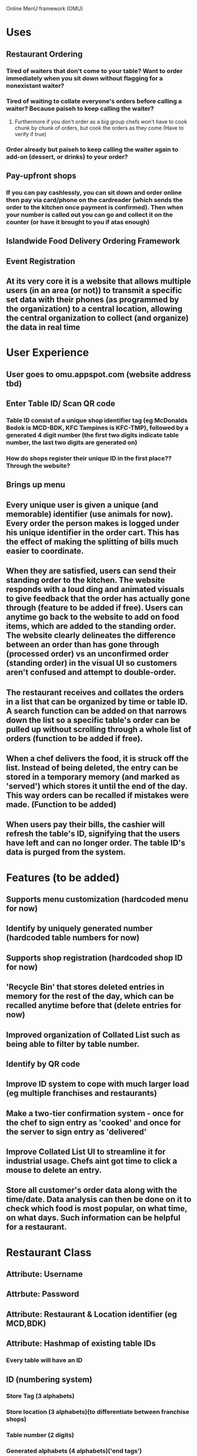 Online MenU framework (OMU)

* Uses
** Restaurant Ordering
*** Tired of waiters that don't come to your table? Want to order immediately when you sit down without flagging for a nonexistant waiter?
*** Tired of waiting to collate everyone's orders before calling a waiter? Because paiseh to keep calling the waiter?
**** Furthermore if you don't order as a big group chefs won't have to cook chunk by chunk of orders, but cook the orders as they come (Have to verify if true)
*** Order already but paiseh to keep calling the waiter again to add-on (dessert, or drinks) to your order?
** Pay-upfront shops
*** If you can pay cashlessly, you can sit down and order online then pay via card/phone on the cardreader (which sends the order to the kitchen once payment is confirmed). Then when your number is called out you can go and collect it on the counter (or have it brought to you if atas enough)
** Islandwide Food Delivery Ordering Framework
** Event Registration
** At its very core it is a website that allows multiple users (in an area (or not)) to transmit a specific set data with their phones (as programmed by the organization) to a central location, allowing the central organization to collect (and organize) the data in real time
* User Experience
** User goes to omu.appspot.com (website address tbd)
** Enter Table ID/ Scan QR code
*** Table ID consist of a unique shop identifier tag (eg McDonalds Bedok is MCD-BDK, KFC Tampines is KFC-TMP), followed by a generated 4 digit number (the first two digits indicate table number, the last two digits are generated on)
*** How do shops register their unique ID in the first place?? Through the website?
** Brings up menu
** Every unique user is given a unique (and memorable) identifier (use animals for now). Every order the person makes is logged under his unique identifier in the order cart. This has the effect of making the splitting of bills much easier to coordinate.
** When they are satisfied, users can send their standing order to the kitchen. The website responds with a loud ding and animated visuals to give feedback that the order has actually gone through (feature to be added if free). Users can anytime go back to the website to add on food items, which are added to the standing order. The website clearly delineates the difference between an order than has gone through (processed order) vs an unconfirmed order (standing order) in the visual UI so customers aren't confused and attempt to double-order.
** The restaurant receives and collates the orders in a list that can be organized by time or table ID. A search function can be added on that narrows down the list so a specific table's order can be pulled up without scrolling through a whole list of orders (function to be added if free).
** When a chef delivers the food, it is struck off the list. Instead of being deleted, the entry can be stored in a temporary memory (and marked as 'served') which stores it until the end of the day. This way orders can be recalled if mistakes were made. (Function to be added)
** When users pay their bills, the cashier will refresh the table's ID, signifying that the users have left and can no longer order. The table ID's data is purged from the system.
* Features (to be added)
** Supports menu customization (hardcoded menu for now)
** Identify by uniquely generated number (hardcoded table numbers for now)
** Supports shop registration (hardcoded shop ID for now)
** 'Recycle Bin' that stores deleted entries in memory for the rest of the day, which can be recalled anytime before that (delete entries for now)
** Improved organization of Collated List such as being able to filter by table number.
** Identify by QR code
** Improve ID system to cope with much larger load (eg multiple franchises and restaurants)
** Make a two-tier confirmation system - once for the chef to sign entry as 'cooked' and once for the server to sign entry as 'delivered'
** Improve Collated List UI to streamline it for industrial usage. Chefs aint got time to click a mouse to delete an entry.
** Store all customer's order data along with the time/date. Data analysis can then be done on it to check which food is most popular, on what time, on what days. Such information can be helpful for a restaurant.

* Restaurant Class

** Attribute: Username

** Attrbute: Password

** Attribute: Restaurant & Location identifier (eg MCD,BDK)

** Attribute: Hashmap of existing table IDs

*** Every table will have an ID

** ID (numbering system)

*** Store Tag (3 alphabets)

*** Store location (3 alphabets)(to differentiate between franchise shops)

*** Table number (2 digits)

*** Generated alphabets (4 alphabets)('end tags')
** Every restaurant can have 100 possible end tags, but a smaller number of LED panels
** The LED panel will only display the last two digits.
